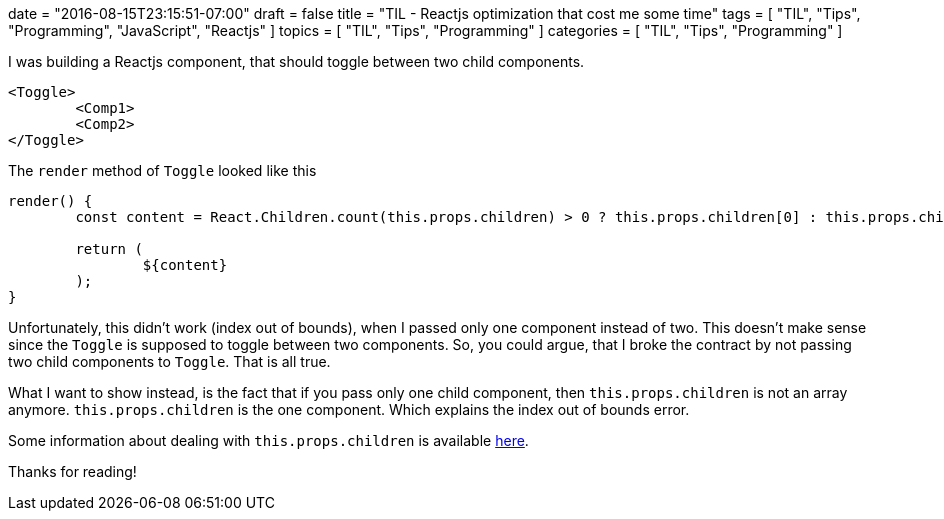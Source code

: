 +++
date = "2016-08-15T23:15:51-07:00"
draft = false
title = "TIL - Reactjs optimization that cost me some time"
tags  = [ "TIL", "Tips", "Programming", "JavaScript", "Reactjs" ]
topics = [ "TIL", "Tips", "Programming" ]
categories = [ "TIL", "Tips", "Programming" ]
+++

I was building a Reactjs component, that should toggle between two child components.

[source, javascript]
----
<Toggle>
	<Comp1>
	<Comp2>
</Toggle>
----

The `render` method of `Toggle` looked like this
[source, javascript]
----
render() {
	const content = React.Children.count(this.props.children) > 0 ? this.props.children[0] : this.props.children[1];

	return (
		${content}
	);
}
----

Unfortunately, this didn't work (index out of bounds), when I passed only one component instead of two.
This doesn't make sense since the `Toggle` is supposed to toggle between two components. So, you could argue, that I broke the contract by not passing two child components to `Toggle`. That is all true.

What I want to show instead, is the fact that if you pass only one child component, then `this.props.children` is not an array anymore. `this.props.children` is the one component. Which explains the index out of bounds error.

Some information about dealing with `this.props.children` is available https://facebook.github.io/react/docs/top-level-api.html[here].

Thanks for reading!